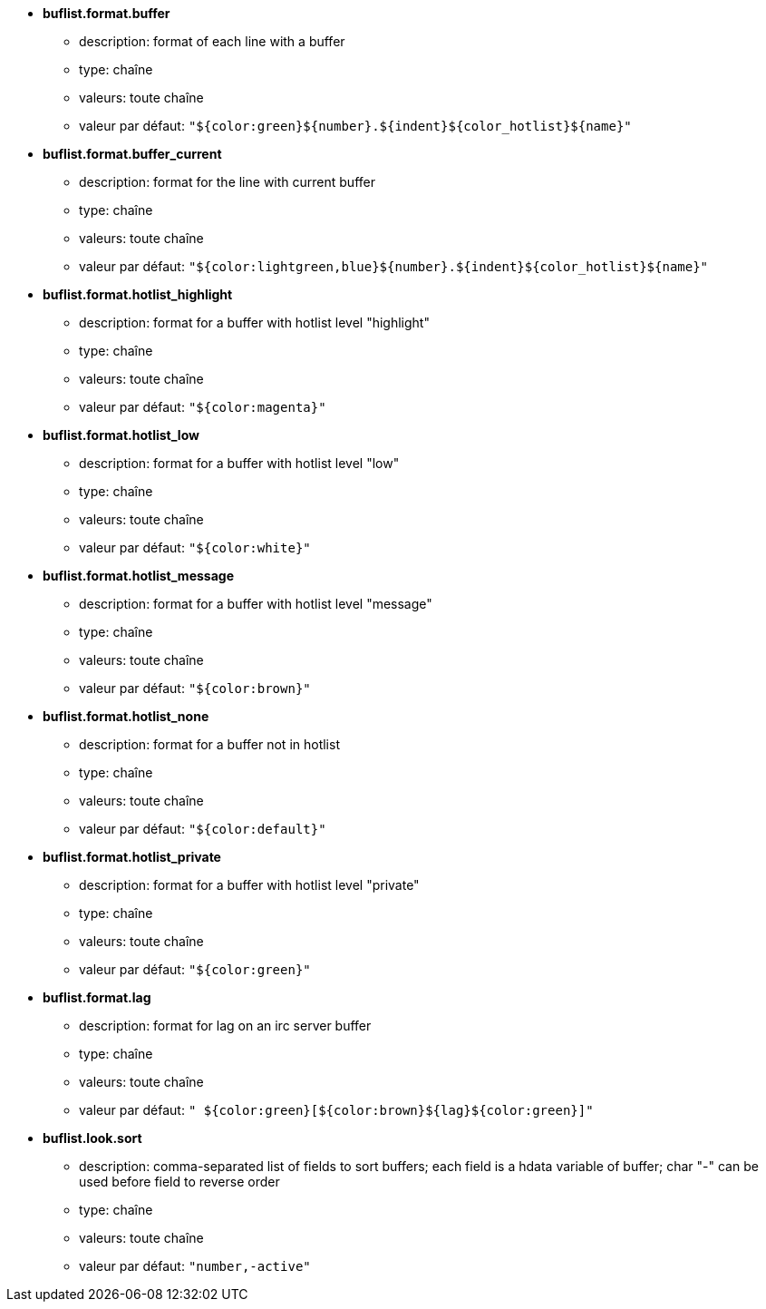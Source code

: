 //
// This file is auto-generated by script docgen.py.
// DO NOT EDIT BY HAND!
//
* [[option_buflist.format.buffer]] *buflist.format.buffer*
** description: pass:none[format of each line with a buffer]
** type: chaîne
** valeurs: toute chaîne
** valeur par défaut: `+"${color:green}${number}.${indent}${color_hotlist}${name}"+`

* [[option_buflist.format.buffer_current]] *buflist.format.buffer_current*
** description: pass:none[format for the line with current buffer]
** type: chaîne
** valeurs: toute chaîne
** valeur par défaut: `+"${color:lightgreen,blue}${number}.${indent}${color_hotlist}${name}"+`

* [[option_buflist.format.hotlist_highlight]] *buflist.format.hotlist_highlight*
** description: pass:none[format for a buffer with hotlist level "highlight"]
** type: chaîne
** valeurs: toute chaîne
** valeur par défaut: `+"${color:magenta}"+`

* [[option_buflist.format.hotlist_low]] *buflist.format.hotlist_low*
** description: pass:none[format for a buffer with hotlist level "low"]
** type: chaîne
** valeurs: toute chaîne
** valeur par défaut: `+"${color:white}"+`

* [[option_buflist.format.hotlist_message]] *buflist.format.hotlist_message*
** description: pass:none[format for a buffer with hotlist level "message"]
** type: chaîne
** valeurs: toute chaîne
** valeur par défaut: `+"${color:brown}"+`

* [[option_buflist.format.hotlist_none]] *buflist.format.hotlist_none*
** description: pass:none[format for a buffer not in hotlist]
** type: chaîne
** valeurs: toute chaîne
** valeur par défaut: `+"${color:default}"+`

* [[option_buflist.format.hotlist_private]] *buflist.format.hotlist_private*
** description: pass:none[format for a buffer with hotlist level "private"]
** type: chaîne
** valeurs: toute chaîne
** valeur par défaut: `+"${color:green}"+`

* [[option_buflist.format.lag]] *buflist.format.lag*
** description: pass:none[format for lag on an irc server buffer]
** type: chaîne
** valeurs: toute chaîne
** valeur par défaut: `+" ${color:green}[${color:brown}${lag}${color:green}]"+`

* [[option_buflist.look.sort]] *buflist.look.sort*
** description: pass:none[comma-separated list of fields to sort buffers; each field is a hdata variable of buffer; char "-" can be used before field to reverse order]
** type: chaîne
** valeurs: toute chaîne
** valeur par défaut: `+"number,-active"+`
